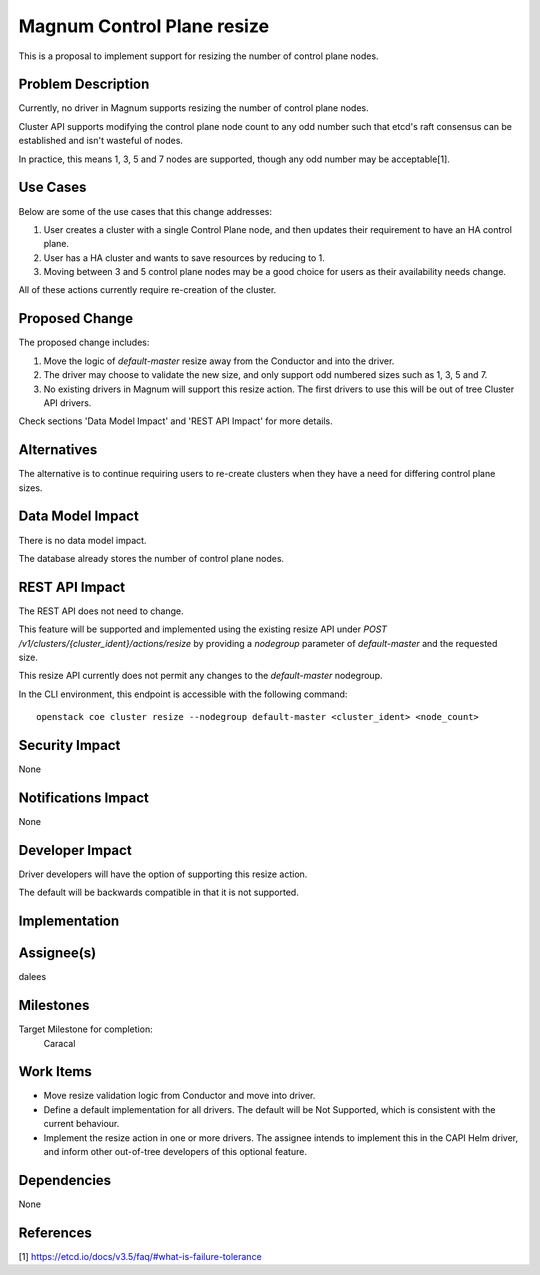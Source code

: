 Magnum Control Plane resize
===========================

This is a proposal to implement support for resizing the number
of control plane nodes.


Problem Description
-------------------

Currently, no driver in Magnum supports resizing the number of control plane nodes.

Cluster API supports modifying the control plane node count to any odd number such
that etcd's raft consensus can be established and isn't wasteful of nodes.

In practice, this means 1, 3, 5 and 7 nodes are supported, though any odd number
may be acceptable[1].


Use Cases
---------

Below are some of the use cases that this change addresses:

1. User creates a cluster with a single Control Plane node, and then
   updates their requirement to have an HA control plane.
2. User has a HA cluster and wants to save resources by reducing to 1.
3. Moving between 3 and 5 control plane nodes may be a good choice for users
   as their availability needs change.

All of these actions currently require re-creation of the cluster.


Proposed Change
---------------

The proposed change includes:

1. Move the logic of `default-master` resize away from the Conductor and into the
   driver.
2. The driver may choose to validate the new size, and only support odd numbered
   sizes such as 1, 3, 5 and 7.
3. No existing drivers in Magnum will support this resize action. The first drivers
   to use this will be out of tree Cluster API drivers.

Check sections 'Data Model Impact' and 'REST API Impact' for more details.


Alternatives
------------

The alternative is to continue requiring users to re-create clusters when
they have a need for differing control plane sizes.


Data Model Impact
-----------------

There is no data model impact.

The database already stores the number of control plane nodes.


REST API Impact
---------------

The REST API does not need to change.

This feature will be supported and implemented using the existing resize API
under `POST /v1/clusters/{cluster_ident}/actions/resize` by providing a
`nodegroup` parameter of `default-master` and the requested size.

This resize API currently does not permit any changes to the `default-master`
nodegroup.

In the CLI environment, this endpoint is accessible with the following command::

    openstack coe cluster resize --nodegroup default-master <cluster_ident> <node_count>

Security Impact
---------------

None


Notifications Impact
--------------------

None


Developer Impact
----------------

Driver developers will have the option of supporting this resize action.

The default will be backwards compatible in that it is not supported.


Implementation
--------------

Assignee(s)
-----------

dalees


Milestones
----------
Target Milestone for completion:
  Caracal


Work Items
----------

* Move resize validation logic from Conductor and move into driver.
* Define a default implementation for all drivers. The default will be Not Supported, which
  is consistent with the current behaviour.
* Implement the resize action in one or more drivers. The assignee intends to implement this in
  the CAPI Helm driver, and inform other out-of-tree developers of this optional feature.

Dependencies
------------

None

References
----------

[1] https://etcd.io/docs/v3.5/faq/#what-is-failure-tolerance
